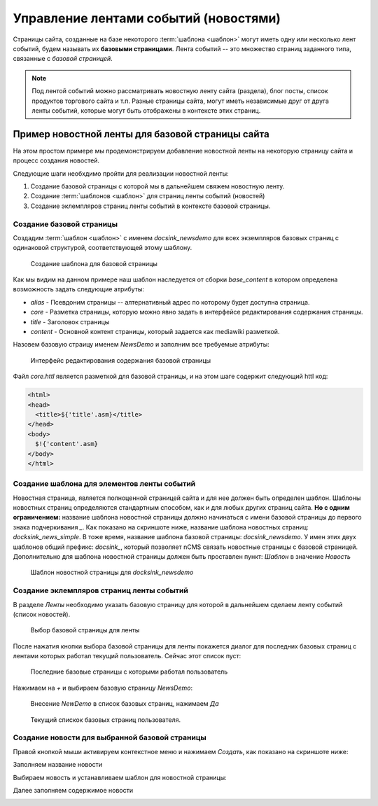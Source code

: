 .. _news:

Управление лентами событий (новостями)
======================================

Страницы сайта, созданные на базе некоторого :term:`шаблона <шаблон>`
могут иметь одну или несколько лент событий, будем называть их **базовыми страницами**.
Лента событий -- это множество страниц заданного типа, связанные с `базовой страницей`.

.. note::

    Под лентой событий можно рассматривать новостную ленту сайта (раздела),
    блог посты, список продуктов торгового сайта и т.п. Разные страницы сайта,
    могут иметь независимые друг от друга ленты событий, которые могут быть
    отображены в контексте этих страниц.


Пример новостной ленты для базовой страницы сайта
-------------------------------------------------

На этом простом примере мы продемонстрируем добавление новостной
ленты на некоторую страницу сайта и процесс создания новостей.

Следующие шаги необхдимо пройти для реализации новостной ленты:

1. Создание базовой страницы с которой мы в дальнейшем свяжем новостную ленту.
2. Создание :term:`шаблонов <шаблон>` для страниц ленты событий (новостей)
3. Создание эклемпляров страниц ленты событий в контексте базовой страницы.

Создание базовой страницы
*************************

Создадим :term:`шаблон <шаблон>` с именем `docsink_newsdemo` для всех
экземпляров базовых страниц с одинаковой структурой, соответствующей этому шаблону.

.. figure:: img/img2.png

    Создание шаблона для базовой страницы

Как мы видим на данном примере наш шаблон наследуется от сборки `base_content`
в котором определена возможность задать следующие атрибуты:

* `alias` - Псевдоним страницы -- алтернативный адрес по которому будет доступна страница.
* `core` - Разметка страницы, которую можно явно задать в интерфейсе редактирования
  содержания страницы.
* `title` - Заголовок страницы
* `content` - Основной контент страницы, который задается как mediawiki разметкой.

Назовем базовую страицу именем `NewsDemo` и заполним все требуемые атрибуты:

.. figure:: img/img4.png

    Интерфейс редактирования содержания базовой страницы

Файл `core.httl` является разметкой для базовой страницы, и на этом шаге
содержит следующий httl код:

.. code-block:: html

    <html>
    <head>
      <title>${'title'.asm}</title>
    </head>
    <body>
      $!{'content'.asm}
    </body>
    </html>

Создание шаблона для элементов ленты событий
********************************************

Новостная страница, является полноценной страницей сайта и
для нее должен быть определен шаблон. Шаблоны новостных страниц
определяются стандартным способом, как и для любых других страниц сайта.
**Но с одним ограничением:** название шаблона новостной страницы должно
начинаться с имени базовой страницы до первого знака подчеркивания `\_`.
Как показано на скриншоте ниже, название шаблона новостных страниц: `docksink_news_simple`.
В тоже время, название шаблона  базовой страницы: `docsink_newsdemo`.
У имен этих двух шаблонов общий префикс: `docsink_`, который позволяет
nCMS связать новостные страницы с базовой страницей. Дополнительно
для шаблона новостной страницы должен быть проставлен пункт: `Шаблон`
в значение `Новость`

.. figure:: img/img3.png

    Шаблон новостной страницы для `docksink_newsdemo`


Создание эклемпляров страниц ленты событий
******************************************

В разделе `Ленты` необходимо указать базовую страницу
для которой в дальнейшем сделаем ленту событий (список новостей).

.. figure:: img/img5.png

    Выбор базовой страницы для ленты

После нажатия кнопки выбора базовой страницы для ленты покажется
диалог для последних базовых страниц с лентами которых работал
текущий пользователь. Сейчас этот список пуст:

.. figure:: img/img6.png

 Последние базовые страницы с которыми работал пользователь


Нажимаем на `+` и выбираем базовую страницу `NewsDemo`:

.. figure:: img/img7.png

    Внесение `NewDemo` в список базовых страниц, нажимаем `Да`

.. figure:: img/img8.png

    Текущий спискок базовых страниц пользователя.

Создание новости для выбранной базовой страницы
***********************************************

Правой кнопкой мыши активируем контекстное меню и нажимаем `Создать`, как показано на
скриншоте ниже:

.. image:: img/img9.png


Заполняем название новости

.. image:: img/img10.png


Выбираем новость и устанавливаем шаблон для новостной страницы:

.. image:: img/img11.png

.. image:: img/img12.png

Далее заполняем содержимое новости

.. image:: img/img13.png











